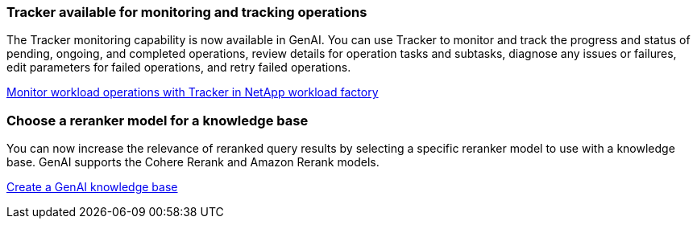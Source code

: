 === Tracker available for monitoring and tracking operations
The Tracker monitoring capability is now available in GenAI. You can use Tracker to monitor and track the progress and status of pending, ongoing, and completed operations, review details for operation tasks and subtasks, diagnose any issues or failures, edit parameters for failed operations, and retry failed operations.

link:https://docs.netapp.com/us-en/workload-genai/general/monitor-operations.html[Monitor workload operations with Tracker in NetApp workload factory]

=== Choose a reranker model for a knowledge base
You can now increase the relevance of reranked query results by selecting a specific reranker model to use with a knowledge base. GenAI supports the Cohere Rerank and Amazon Rerank models.

link:https://docs.netapp.com/us-en/workload-genai/knowledge-base/create-knowledgebase.html[Create a GenAI knowledge base]

////
=== MCP server availability
NetApp now provides a Model Context Protocol (MCP) server with NetApp workload factory for GenAI. You can install the server locally to enable external MCP clients to discover and retrieve query results from a GenAI knowledge base.
////